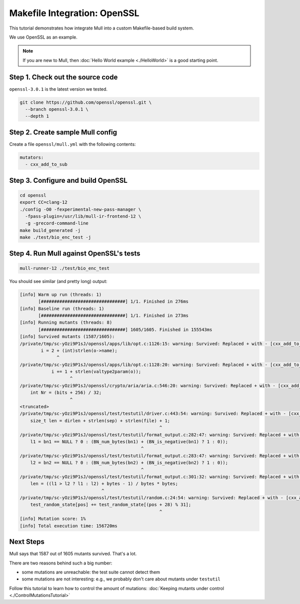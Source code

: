 Makefile Integration: OpenSSL
=============================

This tutorial demonstrates how integrate Mull into a custom Makefile-based build system.

We use OpenSSL as an example.

.. note::
   If you are new to Mull, then :doc:`Hello World example <./HelloWorld>` is a good starting point.

Step 1. Check out the source code
---------------------------------

``openssl-3.0.1`` is the latest version we tested.

.. code-block:: bash

    git clone https://github.com/openssl/openssl.git \
      --branch openssl-3.0.1 \
      --depth 1

Step 2. Create sample Mull config
---------------------------------

Create a file ``openssl/mull.yml`` with the following contents:

.. code-block:: yaml

    mutators:
      - cxx_add_to_sub


Step 3. Configure and build OpenSSL
-----------------------------------

.. code-block:: bash

    cd openssl
    export CC=clang-12
    ./config -O0 -fexperimental-new-pass-manager \
      -fpass-plugin=/usr/lib/mull-ir-frontend-12 \
      -g -grecord-command-line
    make build_generated -j
    make ./test/bio_enc_test -j


Step 4. Run Mull against OpenSSL's tests
----------------------------------------

.. code-block:: bash

    mull-runner-12 ./test/bio_enc_test

You should see similar (and pretty long) output:

.. code-block:: bash

    [info] Warm up run (threads: 1)
           [################################] 1/1. Finished in 276ms
    [info] Baseline run (threads: 1)
           [################################] 1/1. Finished in 273ms
    [info] Running mutants (threads: 8)
           [################################] 1605/1605. Finished in 155543ms
    [info] Survived mutants (1587/1605):
    /private/tmp/sc-yOzi9P1sJ/openssl/apps/lib/opt.c:1126:15: warning: Survived: Replaced + with - [cxx_add_to_sub]
            i = 2 + (int)strlen(o->name);
                  ^
    /private/tmp/sc-yOzi9P1sJ/openssl/apps/lib/opt.c:1128:20: warning: Survived: Replaced + with - [cxx_add_to_sub]
                i += 1 + strlen(valtype2param(o));
                       ^
    /private/tmp/sc-yOzi9P1sJ/openssl/crypto/aria/aria.c:546:20: warning: Survived: Replaced + with - [cxx_add_to_sub]
        int Nr = (bits + 256) / 32;
                       ^
    <truncated>
    /private/tmp/sc-yOzi9P1sJ/openssl/test/testutil/driver.c:443:54: warning: Survived: Replaced + with - [cxx_add_to_sub]
        size_t len = dirlen + strlen(sep) + strlen(file) + 1;
                                                         ^
    /private/tmp/sc-yOzi9P1sJ/openssl/test/testutil/format_output.c:282:47: warning: Survived: Replaced + with - [cxx_add_to_sub]
        l1 = bn1 == NULL ? 0 : (BN_num_bytes(bn1) + (BN_is_negative(bn1) ? 1 : 0));
                                                  ^
    /private/tmp/sc-yOzi9P1sJ/openssl/test/testutil/format_output.c:283:47: warning: Survived: Replaced + with - [cxx_add_to_sub]
        l2 = bn2 == NULL ? 0 : (BN_num_bytes(bn2) + (BN_is_negative(bn2) ? 1 : 0));
                                                  ^
    /private/tmp/sc-yOzi9P1sJ/openssl/test/testutil/format_output.c:301:32: warning: Survived: Replaced + with - [cxx_add_to_sub]
        len = ((l1 > l2 ? l1 : l2) + bytes - 1) / bytes * bytes;
                                   ^
    /private/tmp/sc-yOzi9P1sJ/openssl/test/testutil/random.c:24:54: warning: Survived: Replaced + with - [cxx_add_to_sub]
        test_random_state[pos] += test_random_state[(pos + 28) % 31];
                                                         ^
    [info] Mutation score: 1%
    [info] Total execution time: 156720ms

Next Steps
----------

Mull says that 1587 out of 1605 mutants survived. That's a lot.

There are two reasons behind such a big number:

- some mutations are unreachable: the test suite cannot detect them
- some mutations are not interesting: e.g., we probably don't care about mutants under ``testutil``

Follow this tutorial to learn how to control the amount of mutations: :doc:`Keeping mutants under control <./ControlMutationsTutorial>`
